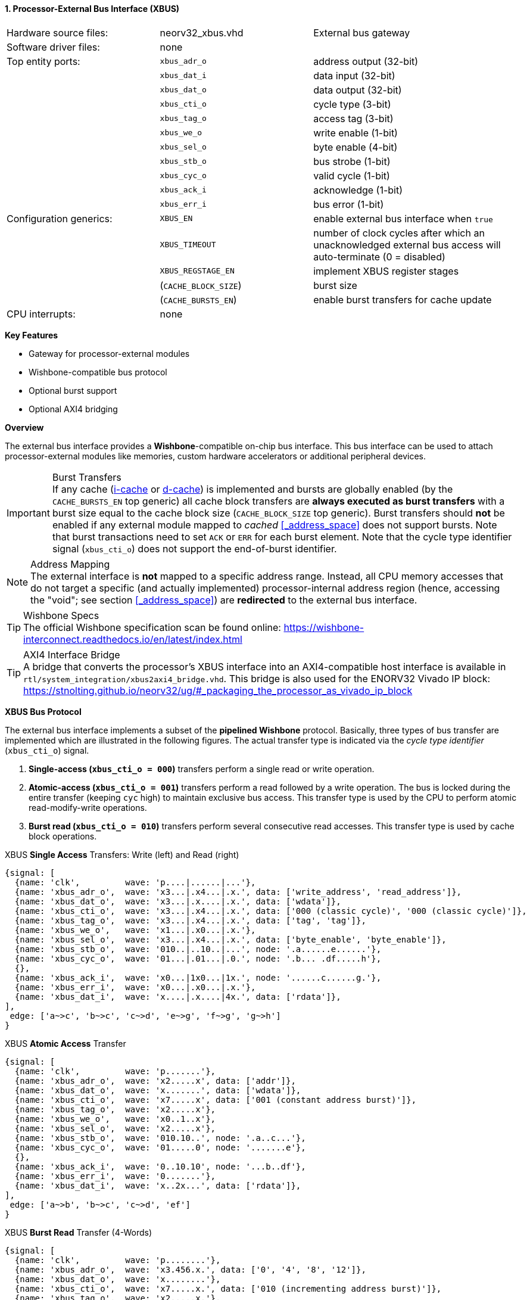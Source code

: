 <<<
:sectnums:
==== Processor-External Bus Interface (XBUS)

[cols="<3,<3,<4"]
[grid="none"]
|=======================
| Hardware source files:  | neorv32_xbus.vhd     | External bus gateway
| Software driver files:  | none                 |
| Top entity ports:       | `xbus_adr_o`         | address output (32-bit)
|                         | `xbus_dat_i`         | data input (32-bit)
|                         | `xbus_dat_o`         | data output (32-bit)
|                         | `xbus_cti_o`         | cycle type (3-bit)
|                         | `xbus_tag_o`         | access tag (3-bit)
|                         | `xbus_we_o`          | write enable (1-bit)
|                         | `xbus_sel_o`         | byte enable (4-bit)
|                         | `xbus_stb_o`         | bus strobe (1-bit)
|                         | `xbus_cyc_o`         | valid cycle (1-bit)
|                         | `xbus_ack_i`         | acknowledge (1-bit)
|                         | `xbus_err_i`         | bus error (1-bit)
| Configuration generics: | `XBUS_EN`            | enable external bus interface when `true`
|                         | `XBUS_TIMEOUT`       | number of clock cycles after which an unacknowledged external bus access will auto-terminate (0 = disabled)
|                         | `XBUS_REGSTAGE_EN`   | implement XBUS register stages
|                         | (`CACHE_BLOCK_SIZE`) | burst size
|                         | (`CACHE_BURSTS_EN`)  | enable burst transfers for cache update
| CPU interrupts:         | none                 |
|=======================

**Key Features**

* Gateway for processor-external modules
* Wishbone-compatible bus protocol
* Optional burst support
* Optional AXI4 bridging


**Overview**

The external bus interface provides a **Wishbone**-compatible on-chip bus interface. This bus interface
can be used to attach processor-external modules like memories, custom hardware accelerators or additional
peripheral devices.

.Burst Transfers
[IMPORTANT]
If any cache (<<_processor_internal_instruction_cache_icache,i-cache>> or <<_processor_internal_data_cache_dcache, d-cache>>)
is implemented and bursts are globally enabled (by the `CACHE_BURSTS_EN` top generic) all cache block transfers are
**always executed as burst transfers** with a burst size equal to the cache block size (`CACHE_BLOCK_SIZE` top generic).
Burst transfers should **not** be enabled if any external module mapped to _cached_ <<_address_space>> does not support bursts.
Note that burst transactions need to set `ACK` or `ERR` for each burst element. Note that the cycle type identifier signal
(`xbus_cti_o`) does not support the end-of-burst identifier.

.Address Mapping
[NOTE]
The external interface is **not** mapped to a specific address range. Instead, all CPU memory accesses that
do not target a specific (and actually implemented) processor-internal address region (hence, accessing the "void";
see section <<_address_space>>) are **redirected** to the external bus interface.

.Wishbone Specs
[TIP]
The official Wishbone specification scan be found online:
https://wishbone-interconnect.readthedocs.io/en/latest/index.html

.AXI4 Interface Bridge
[TIP]
A bridge that converts the processor's XBUS interface into an AXI4-compatible host interface is available
in `rtl/system_integration/xbus2axi4_bridge.vhd`. This bridge is also used for the ENORV32 Vivado IP block:
https://stnolting.github.io/neorv32/ug/#_packaging_the_processor_as_vivado_ip_block


**XBUS Bus Protocol**

The external bus interface implements a subset of the **pipelined Wishbone** protocol.
Basically, three types of bus transfer are implemented which are illustrated in the following figures.
The actual transfer type is indicated via the _cycle type identifier_ (`xbus_cti_o`) signal.

[start=1]
. **Single-access (`xbus_cti_o = 000`)** transfers perform a single read or write operation.
. **Atomic-access (`xbus_cti_o = 001`)** transfers perform a read followed by a write operation.
The bus is locked during the entire transfer (keeping `cyc` high) to maintain exclusive bus access.
This transfer type is used by the CPU to perform atomic read-modify-write operations.
. **Burst read (`xbus_cti_o = 010`)** transfers perform several consecutive read accesses.
This transfer type is used by cache block operations.

.XBUS **Single Access** Transfers: Write (left) and Read (right)
[wavedrom, format="svg", align="center"]
----
{signal: [
  {name: 'clk',         wave: 'p....|......|...'},
  {name: 'xbus_adr_o',  wave: 'x3...|.x4...|.x.', data: ['write_address', 'read_address']},
  {name: 'xbus_dat_o',  wave: 'x3...|.x....|.x.', data: ['wdata']},
  {name: 'xbus_cti_o',  wave: 'x3...|.x4...|.x.', data: ['000 (classic cycle)', '000 (classic cycle)']},
  {name: 'xbus_tag_o',  wave: 'x3...|.x4...|.x.', data: ['tag', 'tag']},
  {name: 'xbus_we_o',   wave: 'x1...|.x0...|.x.'},
  {name: 'xbus_sel_o',  wave: 'x3...|.x4...|.x.', data: ['byte_enable', 'byte_enable']},
  {name: 'xbus_stb_o',  wave: '010..|..10..|...', node: '.a......e......'},
  {name: 'xbus_cyc_o',  wave: '01...|.01...|.0.', node: '.b... .df.....h'},
  {},
  {name: 'xbus_ack_i',  wave: 'x0...|1x0...|1x.', node: '......c......g.'},
  {name: 'xbus_err_i',  wave: 'x0...|.x0...|.x.'},
  {name: 'xbus_dat_i',  wave: 'x....|.x....|4x.', data: ['rdata']},
],
 edge: ['a~>c', 'b~>c', 'c~>d', 'e~>g', 'f~>g', 'g~>h']
}
----

.XBUS **Atomic Access** Transfer
[wavedrom, format="svg", align="center"]
----
{signal: [
  {name: 'clk',         wave: 'p.......'},
  {name: 'xbus_adr_o',  wave: 'x2.....x', data: ['addr']},
  {name: 'xbus_dat_o',  wave: 'x.......', data: ['wdata']},
  {name: 'xbus_cti_o',  wave: 'x7.....x', data: ['001 (constant address burst)']},
  {name: 'xbus_tag_o',  wave: 'x2.....x'},
  {name: 'xbus_we_o',   wave: 'x0..1..x'},
  {name: 'xbus_sel_o',  wave: 'x2.....x'},
  {name: 'xbus_stb_o',  wave: '010.10..', node: '.a..c...'},
  {name: 'xbus_cyc_o',  wave: '01.....0', node: '.......e'},
  {},
  {name: 'xbus_ack_i',  wave: '0..10.10', node: '...b..df'},
  {name: 'xbus_err_i',  wave: '0.......'},
  {name: 'xbus_dat_i',  wave: 'x..2x...', data: ['rdata']},
],
 edge: ['a~>b', 'b~>c', 'c~>d', 'ef']
}
----

.XBUS **Burst Read** Transfer (4-Words)
[wavedrom, format="svg", align="center"]
----
{signal: [
  {name: 'clk',         wave: 'p........'},
  {name: 'xbus_adr_o',  wave: 'x3.456.x.', data: ['0', '4', '8', '12']},
  {name: 'xbus_dat_o',  wave: 'x........'},
  {name: 'xbus_cti_o',  wave: 'x7.....x.', data: ['010 (incrementing address burst)']},
  {name: 'xbus_tag_o',  wave: 'x2.....x.'},
  {name: 'xbus_we_o',   wave: 'x0.....x.'},
  {name: 'xbus_sel_o',  wave: 'x2.....x.'},
  {name: 'xbus_stb_o',  wave: '0101..0..', node: '.a.cegi.'},
  {name: 'xbus_cyc_o',  wave: '01.....0.', node: '.......k'},
  {},
  {name: 'xbus_ack_i',  wave: '0.101..0.', node: '..b.dfhj'},
  {name: 'xbus_err_i',  wave: '0........'},
  {name: 'xbus_dat_i',  wave: 'x.3x456x.', data: ['[0]', '[4]', '[8]', '[12]']},
],
 edge: ['a~>b', 'b~>c', 'c~>d', 'e~>f', 'g~>h', 'i~>j', 'kj']
}
----


**Bus Latency**

An accessed XBUS device does not have to respond immediately to a bus request by sending an `ACK`.
Instead, there is a **time window** where the device has to acknowledge the transfer. This time window
is configured by the `XBUS_TIMEOUT` generic. Note that the value provided by this generic is internally
extended to the next power of two.

All XBUS transactions have to be acknowledged within this time window. Otherwise the transfer is terminated
and a bus fault exception is raised. See section <<_bus_monitor_and_timeout>> for more information.

Furthermore, an accesses XBUS device can signal an error condition at any time by setting the `ERR` signal
high for one cycle. This will also terminate the current bus transaction raising a CPU bus fault exception.


.Register Stage
[TIP]
An optional register stage can be added to the XBUS gateway to break up the critical path easing timing closure.
When `XBUS_REGSTAGE_EN` is _true_ all outgoing and incoming XBUS signals are registered increasing access latency
by two cycles. Furthermore, all outgoing signals (like the address) will be kept stable if there is no bus access
being initiated.


**Access Tag**

The XBUS tag signal `xbus_tag_o` provides additional information about the current access cycle.
The encoding is compatible to the AXI4 `xPROT` signal.

* `xbus_tag_o(2)` **I**: access is an **instruction** fetch when set; access is a data access when cleared
* `xbus_tag_o(1)` **NS**: this bit is hardwired to `0` indicating a **secure** access
* `xbus_tag_o(0)` **P**: access is performed from **privileged** mode (machine-mode) when set
